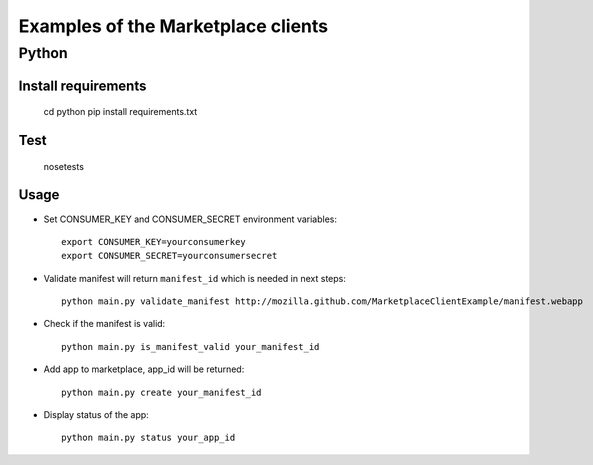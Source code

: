 Examples of the Marketplace clients
===================================

Python
######

Install requirements
--------------------

    cd python
    pip install requirements.txt

Test
----

    nosetests

Usage
-----

* Set CONSUMER_KEY and CONSUMER_SECRET environment variables::

    export CONSUMER_KEY=yourconsumerkey
    export CONSUMER_SECRET=yourconsumersecret

* Validate manifest will return ``manifest_id`` which is needed in next steps::

    python main.py validate_manifest http://mozilla.github.com/MarketplaceClientExample/manifest.webapp

* Check if the manifest is valid::

    python main.py is_manifest_valid your_manifest_id

* Add app to marketplace, app_id will be returned::

    python main.py create your_manifest_id

* Display status of the app::

    python main.py status your_app_id
